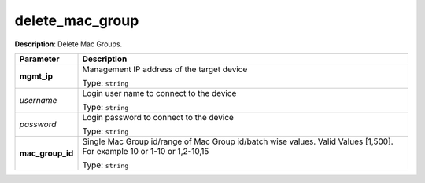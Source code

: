 .. NOTE: This file has been generated automatically, don't manually edit it

delete_mac_group
~~~~~~~~~~~~~~~~

**Description**: Delete Mac Groups. 

.. table::

   ================================  ======================================================================
   Parameter                         Description
   ================================  ======================================================================
   **mgmt_ip**                       Management IP address of the target device

                                     Type: ``string``
   *username*                        Login user name to connect to the device

                                     Type: ``string``
   *password*                        Login password to connect to the device

                                     Type: ``string``
   **mac_group_id**                  Single Mac Group id/range of Mac Group id/batch wise values. Valid Values [1,500]. For example 10 or 1-10 or 1,2-10,15

                                     Type: ``string``
   ================================  ======================================================================

